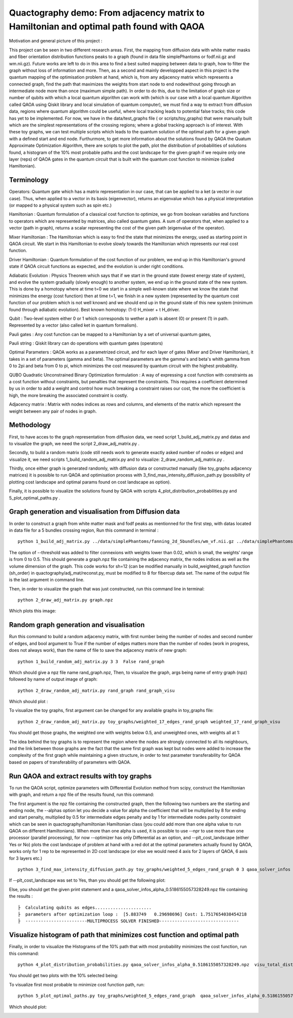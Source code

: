 Quactography demo: From adjacency matrix to Hamiltonian and optimal path found with QAOA
==========================================================================================

Motivation and general picture of this project : 

This project can be seen in two different research areas. First, the mapping from diffusion data
with white matter masks and fiber orientation distribution functions peaks to a graph (found in data 
file simplePhantoms or fodf.nii.gz and wm.nii.gz). Future works are left to do in this area to find 
a best suited mapping between data to graph, how to filter the graph without loss of information and 
more. Then, as a second and mainly developped aspect in this project is the quantum mapping of the 
optimisation problem at hand, which is, from any adjacency matrix which represents a connected graph, 
find the path that maximizes the weights from start node to end nodewithout going through an intermediate 
node more than once (maximum simple path). In order to do this, due to the limitation of graph size or 
number of qubits with which a local quantum algorithm can work with (which is our case with a local 
quantum Algorithm called QAOA using Qiskit library and local simulation of quantum computer), we must 
find a way to extract from diffusion data, regions where quantum algorithm could be useful, where local 
tracking leads to potential false tracks; this code has yet to be implemented. For now, we have in 
the data/test_graphs file ( or scripts/toy_graphs) that were manually built which are the simplest 
representations of the crossing regions; where a global tracking approach is of interest. With these 
toy graphs, we can test multiple scripts which leads to the quantum solution of the optimal path for a 
given graph with a defined start and end node. Furthurmore, to get more information about the solutions 
found by QAOA the Quatum Approximate Optimization Algorithm, there are scripts to plot the path, plot 
the distribution of probabilities of solutions found, a histogram of the 10% most probable paths and 
the cost landscape for the given graph if we require only one layer (reps) of QAOA gates in the 
quantum circuit that is built with the quantum cost function to minimize (called Hamiltonian). 


Terminology
---------------

Operators: Quantum gate which has a matrix representation in our case, that can be applied to a ket (a vector in our case).
Thus, when applied to a vector in its basis (eigenvector), returns an eigenvalue which has a physical interpretation (or mapped to a physical system 
such as spin etc.) 

Hamiltonian : Quantum formulation of a classical cost function to optimize, we go from boolean variables and functions to operators which 
are represented by matrices, also called quantum gates. A sum of operators that, when applied to a vector (path in graph), returns a scalar 
representing the cost of the given path (eigenvalue of the operator).     

Mixer Hamiltonian : The Hamiltonian which is easy to find the state that minimizes the energy, used as starting point in QAOA circuit. 
We start in this Hamiltonian to evolve slowly towards the Hamiltonian which represents our real cost function. 

Driver Hamiltonian : Quantum formulation of the cost function of our problem, we end up in this Hamiltonian's ground state if
QAOA circuit functions as expected, and the evolution is under right conditions. 

Adiabatic Evolution : Physics Theorem which says that if we start in the ground state (lowest energy state of system),
and evolve the system gradually (slowly enough) to another system, we end up in the ground state of the new system. This
is done by a homotopy where at time t=0 we start in a simple well-known state where we know the state that minimizes the energy (cost function)
then at time t=1, we finish in a new system (represented by the quantum cost function of our problem which is not well known)
and we should end up in the ground state of this new system (minimum found through adiabatic evolution). 
Best known homotopy: (1-t) H_mixer + t H_driver. 

Qubit : Two-level system either 0 or 1 which corresponds to wether a path is absent (0) 
or present (1) in path. Represented by a vector (also called ket in quantum formalism). 

Pauli gates : Any cost function can be mapped to a Hamiltonian by a set of universal quantum gates, 

Pauli string : Qiskit library can do operations with quantum gates (operators)

Optimal Parameters : QAOA works as a parametrized circuit, and for each layer of gates (Mixer and Driver Hamiltonian), 
it takes in a set of parameters (gamma and beta). The optimal parameters are the gamma's and beta's whith gamma from 0 to 2pi 
and beta from 0 to pi, which minimizes the cost measured by quantum circuit with the highest probability. 


QUBO Quadratic Unconstrained Binary Optimization formulation : A way of expressing a cost function with constraints as 
a cost function without constraints, but penalties that represent the constraints. This requires a coefficient determined 
by us in order to add a weight and control how much breaking a constraint raises our cost, the more the coefficient is high, 
the more breaking the associated constraint is costly. 

Adjacency matrix : Matrix with nodes indices as rows and columns, and elements of the matrix 
which represent the weight between any pair of nodes in graph. 


Methodology 
------------------

First, to have acces to the graph representation from diffusion data, we need script 1_build_adj_matrix.py and 
datas and to visualize the graph, we need the script 2_draw_adj_matrix.py .

Secondly, to build a random matrix (code still needs work to generate exactly asked number of nodes or edges) and visualize it, 
we need scripts 1_build_random_adj_matrix.py and to visualize: 2_draw_random_adj_matrix.py .

Thirdly, once either graph is generated randomly, with diffusion data or constructed manually (like toy_graphs adjacency matrices)
it is possible to run QAOA and optimisation process with 3_find_max_intensity_diffusion_path.py (possibility of plotting cost landscape and optimal params found on cost landscape as option). 

Finally, it is possible to visualize the solutions found by QAOA with scripts 4_plot_distribution_probabilities.py
and 5_plot_optimal_paths.py . 


Graph generation and visualisation from Diffusion data
----------------------------------------------------------

In order to construct a graph from white matter mask and fodf peaks as mentionned for the first step, with datas located in data file for a 5 bundles crossing region, 
Run this command in terminal : 
::

   python 1_build_adj_matrix.py ../data/simplePhantoms/fanning_2d_5bundles/wm_vf.nii.gz ../data/simplePhantoms/fanning_2d_5bundles/fods.nii.gz --threshold 0.02 graph

The option of --threshold was added to filter connexions with weights lower than 0.02, which is small, the weights' range is from 0 to 0.5. 
This should generate a graph.npz file containing the adjacency matrix, the nodes indices as well as the volume dimension of the graph. 
This code works for sh=12 (can be modified manually in build_weighted_graph function (sh_order) in quactography/adj_mat/reconst.py, must be modified to 8 for fibercup data set.
The name of the output file is the last argument in command line. 


Then, in order to visualize the graph that was just constructed, run this command line in terminal: 
::

    python 2_draw_adj_matrix.py graph.npz

Which plots this image: 

.. image:: demo_img/graph_adj_mat.png
   :alt: Graph visualisation of 5 crossing bundles with a threshold to cut connexions below 0.02 as weight 



Random graph generation and visualisation 
-----------------------------------------------------------

Run this command to build a random adjacency matrix, with first number being the number of nodes and second number of edges, and bool argument to True if
the number of edges matters more than the number of nodes (work in progress, does not always work), than the name of file to save the adjacency matrix of new graph: 

::

    python 1_build_random_adj_matrix.py 3 3  False rand_graph

Which should give a npz file name rand_graph.npz, 
Then, to visualize the graph, args being name of entry graph (npz) followed by name of output image of graph: 

::

    python 2_draw_random_adj_matrix.py rand_graph rand_graph_visu

Which should plot : 

.. image:: demo_img/rand_graph_visu.png
   :alt: Graph visualisation of random matrix created 3 nodes, 3 edges 

To visualize the toy graphs, first argument can be changed for any available graphs in toy_graphs file: 

::

    python 2_draw_random_adj_matrix.py toy_graphs/weighted_17_edges_rand_graph weighted_17_rand_graph_visu


You should get those graphs, the weighted one with weights below 0.5, and unweighted ones, with weights all at 1: 

.. image:: demo_img/toy_graphs.png
   :alt: Graph visualisation of graphs used as tests graphs


The idea behind the toy graphs is to represent the region where the nodes are strongly connected to all its neighbours, and 
the link between those graphs are the fact that the same first graph was kept but nodes were added to increase the complexity of 
the first graph while maintaining a given structure, in order to test parameter transferability for QAOA based on papers 
of transferability of parameters with QAOA. 


Run QAOA and extract results with toy graphs 
-----------------------------------------------------------

To run the QAOA script, optimize parameters with Differential Evolution method from scipy, construct the Hamiltonian with graph, and 
return a npz file of the results found, run this command: 

The first argument is the npz file containing the constructed graph, then the following two numbers are the starting and ending node, 
the --alphas option let you decide a value for alpha the coefficient that will be multiplied by 8 for ending and start penalty, 
multiplied by 0.5 for intermediate edges penalty and by 1 for intermediate nodes parity constraint which can 
be seen in quactography/hamiltonian Hamiltonian class (you could add more than one alpha value to run QAOA on different Hamiltonians). 
When more than one alpha is used, it is possible to use --npr to use more than one processor (parallel processing), for 
now --optimizer has only Differential as an option, and --plt_cost_landscape (either Yes or No) plots the cost landscape of problem at hand with 
a red dot at the optimal parameters actually found by QAOA, works only for 1 rep to be represented in 2D cost landscape (or else we would 
need 4 axis for 2 layers of QAOA, 6 axis for 3 layers etc.) 

::

    python 3_find_max_intensity_diffusion_path.py toy_graphs/weighted_5_edges_rand_graph 0 3 qaoa_solver_infos --alphas  1.5   --reps 1  -npr 1 --optimizer Differential --plt_cost_landscape Yes


If --plt_cost_landscape was set to Yes, than you should get the following plot: 

.. image:: demo_img/Opt_point_visu.png
   :alt: Cost landscape of the weighted toy graph with 5 edges 

Else, you should get the given print statement and a qaoa_solver_infos_alpha_0.5186155057328249.npz file 
containing the results : 

::

   
   ├  Calculating qubits as edges...................... 
   ├  parameters after optimization loop :  [5.883749   0.29698696] Cost: 1.7517654038454218
   ├  ------------------------MULTIPROCESS SOLVER FINISHED-------------------------------
       


Visualize histogram of path that minimizes cost function and optimal path 
---------------------------------------------------------------------------

Finally, in order to visualize the Histograms of the 10% path that with most probability minimizes the cost function, 
run this command: 

::

    python 4_plot_distribution_probabilities.py qaoa_solver_infos_alpha_0.5186155057328249.npz  visu_total_dist visu_selected_dist 

You should get two plots with the 10% selected being: 

.. image:: demo_img/visu_selected_dist_0.png
   :alt: Selected 10% of path that minimizes cost function for graph constructed and with third script ran successfully


To visualize first most probable to minimize cost function path, run: 

::

    python 5_plot_optimal_paths.py toy_graphs/weighted_5_edges_rand_graph  qaoa_solver_infos_alpha_0.5186155057328249.npz opt_paths


Which should plot:

.. image:: demo_img/opt_paths_0_alpha_0.52.png
   :alt: Visualisation of optimal path found by QAOA for the graph constructed in demo 
